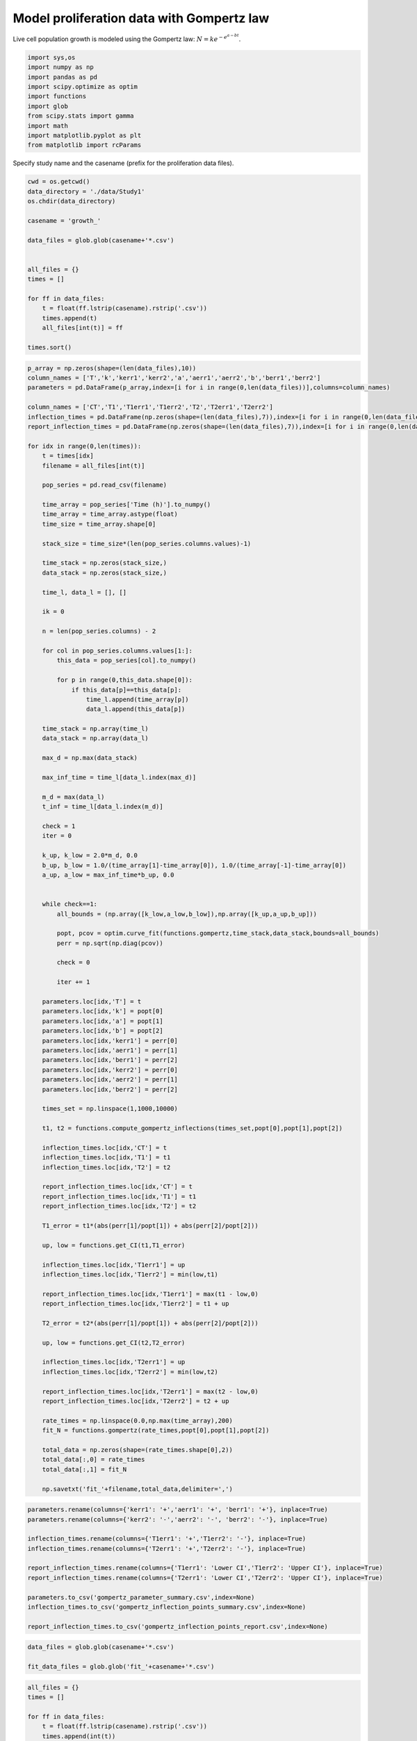 Model proliferation data with Gompertz law
==========================================

Live cell population growth is modeled using the Gompertz law:
:math:`N = k e^{-e^{a-bt}}`.

.. code:: ipython3

    import sys,os
    import numpy as np
    import pandas as pd
    import scipy.optimize as optim
    import functions
    import glob
    from scipy.stats import gamma
    import math
    import matplotlib.pyplot as plt
    from matplotlib import rcParams

Specify study name and the casename (prefix for the proliferation data
files).

.. code:: ipython3

    cwd = os.getcwd()
    data_directory = './data/Study1'
    os.chdir(data_directory)
    
    casename = 'growth_'
    
    data_files = glob.glob(casename+'*.csv')
    
    
    all_files = {}
    times = []
    
    for ff in data_files:
        t = float(ff.lstrip(casename).rstrip('.csv'))
        times.append(t)
        all_files[int(t)] = ff
    
    times.sort()

.. code:: ipython3

    p_array = np.zeros(shape=(len(data_files),10))
    column_names = ['T','k','kerr1','kerr2','a','aerr1','aerr2','b','berr1','berr2']
    parameters = pd.DataFrame(p_array,index=[i for i in range(0,len(data_files))],columns=column_names)
    
    column_names = ['CT','T1','T1err1','T1err2','T2','T2err1','T2err2']
    inflection_times = pd.DataFrame(np.zeros(shape=(len(data_files),7)),index=[i for i in range(0,len(data_files))],columns=column_names)
    report_inflection_times = pd.DataFrame(np.zeros(shape=(len(data_files),7)),index=[i for i in range(0,len(data_files))],columns=column_names)
    
    for idx in range(0,len(times)):
        t = times[idx]
        filename = all_files[int(t)]
    
        pop_series = pd.read_csv(filename)
    
        time_array = pop_series['Time (h)'].to_numpy()
        time_array = time_array.astype(float)
        time_size = time_array.shape[0]
    
        stack_size = time_size*(len(pop_series.columns.values)-1)
    
        time_stack = np.zeros(stack_size,)
        data_stack = np.zeros(stack_size,)
    
        time_l, data_l = [], []
    
        ik = 0
    
        n = len(pop_series.columns) - 2
    
        for col in pop_series.columns.values[1:]:
            this_data = pop_series[col].to_numpy()
    
            for p in range(0,this_data.shape[0]):
                if this_data[p]==this_data[p]:
                    time_l.append(time_array[p])
                    data_l.append(this_data[p])
    
        time_stack = np.array(time_l)
        data_stack = np.array(data_l)
    
        max_d = np.max(data_stack)
    
        max_inf_time = time_l[data_l.index(max_d)]
    
        m_d = max(data_l)
        t_inf = time_l[data_l.index(m_d)]
    
        check = 1
        iter = 0
    
        k_up, k_low = 2.0*m_d, 0.0
        b_up, b_low = 1.0/(time_array[1]-time_array[0]), 1.0/(time_array[-1]-time_array[0])
        a_up, a_low = max_inf_time*b_up, 0.0
    
    
        while check==1:
            all_bounds = (np.array([k_low,a_low,b_low]),np.array([k_up,a_up,b_up]))
    
            popt, pcov = optim.curve_fit(functions.gompertz,time_stack,data_stack,bounds=all_bounds)
            perr = np.sqrt(np.diag(pcov))
    
            check = 0
    
            iter += 1
    
        parameters.loc[idx,'T'] = t
        parameters.loc[idx,'k'] = popt[0]
        parameters.loc[idx,'a'] = popt[1]
        parameters.loc[idx,'b'] = popt[2]
        parameters.loc[idx,'kerr1'] = perr[0]
        parameters.loc[idx,'aerr1'] = perr[1]
        parameters.loc[idx,'berr1'] = perr[2]
        parameters.loc[idx,'kerr2'] = perr[0]
        parameters.loc[idx,'aerr2'] = perr[1]
        parameters.loc[idx,'berr2'] = perr[2]
    
        times_set = np.linspace(1,1000,10000)
    
        t1, t2 = functions.compute_gompertz_inflections(times_set,popt[0],popt[1],popt[2])
        
        inflection_times.loc[idx,'CT'] = t
        inflection_times.loc[idx,'T1'] = t1
        inflection_times.loc[idx,'T2'] = t2
        
        report_inflection_times.loc[idx,'CT'] = t
        report_inflection_times.loc[idx,'T1'] = t1
        report_inflection_times.loc[idx,'T2'] = t2
    
        T1_error = t1*(abs(perr[1]/popt[1]) + abs(perr[2]/popt[2]))
    
        up, low = functions.get_CI(t1,T1_error)
        
        inflection_times.loc[idx,'T1err1'] = up
        inflection_times.loc[idx,'T1err2'] = min(low,t1)
    
        report_inflection_times.loc[idx,'T1err1'] = max(t1 - low,0)
        report_inflection_times.loc[idx,'T1err2'] = t1 + up
    
        T2_error = t2*(abs(perr[1]/popt[1]) + abs(perr[2]/popt[2]))
    
        up, low = functions.get_CI(t2,T2_error)
        
        inflection_times.loc[idx,'T2err1'] = up
        inflection_times.loc[idx,'T2err2'] = min(low,t2)
    
        report_inflection_times.loc[idx,'T2err1'] = max(t2 - low,0)
        report_inflection_times.loc[idx,'T2err2'] = t2 + up
    
        rate_times = np.linspace(0.0,np.max(time_array),200)
        fit_N = functions.gompertz(rate_times,popt[0],popt[1],popt[2])
    
        total_data = np.zeros(shape=(rate_times.shape[0],2))
        total_data[:,0] = rate_times
        total_data[:,1] = fit_N
    
        np.savetxt('fit_'+filename,total_data,delimiter=',')

.. code:: ipython3

    parameters.rename(columns={'kerr1': '+','aerr1': '+', 'berr1': '+'}, inplace=True)
    parameters.rename(columns={'kerr2': '-','aerr2': '-', 'berr2': '-'}, inplace=True)
    
    inflection_times.rename(columns={'T1err1': '+','T1err2': '-'}, inplace=True)
    inflection_times.rename(columns={'T2err1': '+','T2err2': '-'}, inplace=True)
    
    report_inflection_times.rename(columns={'T1err1': 'Lower CI','T1err2': 'Upper CI'}, inplace=True)
    report_inflection_times.rename(columns={'T2err1': 'Lower CI','T2err2': 'Upper CI'}, inplace=True)
    
    parameters.to_csv('gompertz_parameter_summary.csv',index=None)
    inflection_times.to_csv('gompertz_inflection_points_summary.csv',index=None)
    
    report_inflection_times.to_csv('gompertz_inflection_points_report.csv',index=None)

.. code:: ipython3

    data_files = glob.glob(casename+'*.csv')
    
    fit_data_files = glob.glob('fit_'+casename+'*.csv')

.. code:: ipython3

    all_files = {}
    times = []
    
    for ff in data_files:
        t = float(ff.lstrip(casename).rstrip('.csv'))
        times.append(int(t))
        all_files[int(t)] = ff
    
    times.sort()

.. code:: ipython3

    ori_data = []
    fit_data = []
    
    for t in times:
        ori_data.append(pd.read_csv(casename+str(t)+'.csv').to_numpy())
        fit_data.append(pd.read_csv('fit_'+casename+str(t)+'.csv',header=None).to_numpy())

.. code:: ipython3

    fig, axs = plt.subplots(figsize=(8,6))
    
    rcParams['font.family'] = 'sans-serif'
    rcParams['font.sans-serif'] = ['Times New Roman']
    
    color_list = ['r','g','b','#000000','#8822ff','#999911','#995511']
    marker_list = ['o','D','X','^','v','s','P']
    
    for i in range(0,len(times)):
        c = color_list[i]
        plt.plot(ori_data[i][:,0],ori_data[i][:,1],marker=marker_list[i],ms=8,color=c,alpha=0.7,linewidth=0,label=r'$T_{H}= $'+str(times[i]))
        plt.plot(fit_data[i][:,0],fit_data[i][:,1],linewidth=3,color=c,alpha=0.7)
        
    plt.xticks(size=18)
    plt.yticks(size=18)  
    plt.xlabel(r'Time, $t$ (h)',size=20)
    plt.ylabel(r'$N$',size=20,rotation=0,labelpad=15)
    plt.xlim(0,600)
    plt.ylim(0,6000000)
    plt.legend(frameon=False,prop={'size': 16},markerscale=1.25,handlelength=1.0)
    plt.tight_layout()
    
    plt.savefig('proliferation_plot.png',dpi=600)
    
    os.chdir(cwd)



.. image:: output_10_0.png


